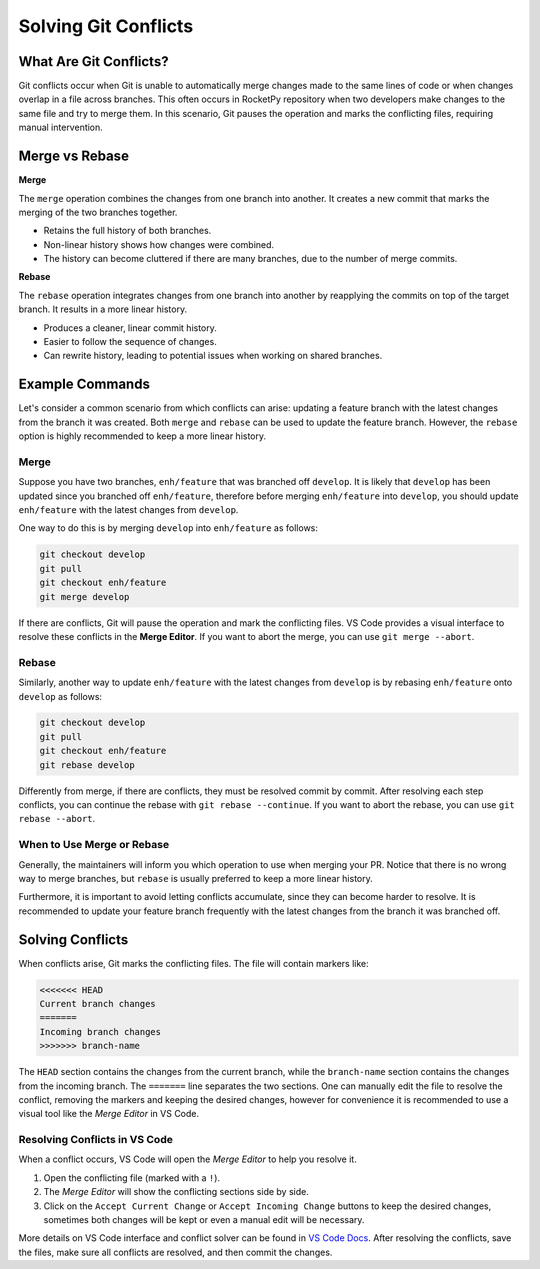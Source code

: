 Solving Git Conflicts
=====================

What Are Git Conflicts?
-----------------------

Git conflicts occur when Git is unable to automatically merge changes made to the \
same lines of code or when changes overlap in a file across branches.
This often occurs in RocketPy repository when two developers make changes to the same \
file and try to merge them.
In this scenario, Git pauses the operation and marks the conflicting files, \
requiring manual intervention.

Merge vs Rebase
---------------

**Merge**

The ``merge`` operation combines the changes from one branch into another. \
It creates a new commit that marks the merging of the two branches together.

* Retains the full history of both branches.
* Non-linear history shows how changes were combined.
* The history can become cluttered if there are many branches, due to the number of merge commits.

**Rebase**

The ``rebase`` operation integrates changes from one branch into another by reapplying \
the commits on top of the target branch. It results in a more linear history.

* Produces a cleaner, linear commit history.
* Easier to follow the sequence of changes.
* Can rewrite history, leading to potential issues when working on shared branches.

Example Commands
----------------

Let's consider a common scenario from which conflicts can arise:
updating a feature branch with the latest changes from the branch it was created.
Both ``merge`` and ``rebase`` can be used to update the feature branch.
However, the ``rebase`` option is highly recommended to keep a more linear history.

Merge
~~~~~

Suppose you have two branches, ``enh/feature`` that was branched off ``develop``.
It is likely that ``develop`` has been updated since you branched off ``enh/feature``, \
therefore before merging ``enh/feature`` into ``develop``, you should update ``enh/feature`` \
with the latest changes from ``develop``.

One way to do this is by merging ``develop`` into ``enh/feature`` as follows:

.. code-block:: console

    git checkout develop
    git pull
    git checkout enh/feature
    git merge develop

If there are conflicts, Git will pause the operation and mark the conflicting files. \
VS Code provides a visual interface to resolve these conflicts in the **Merge Editor**.
If you want to abort the merge, you can use ``git merge --abort``.

Rebase
~~~~~~

Similarly, another way to update ``enh/feature`` with the latest changes from ``develop`` \
is by rebasing ``enh/feature`` onto ``develop`` as follows:

.. code-block:: console

    git checkout develop
    git pull
    git checkout enh/feature
    git rebase develop

Differently from merge, if there are conflicts, they must be resolved commit by commit. \
After resolving each step conflicts, you can continue the rebase with ``git rebase --continue``. \
If you want to abort the rebase, you can use ``git rebase --abort``.

When to Use Merge or Rebase
~~~~~~~~~~~~~~~~~~~~~~~~~~~

Generally, the maintainers will inform you which operation to use when merging your PR. \
Notice that there is no wrong way to merge branches, but ``rebase`` is usually preferred \
to keep a more linear history.

Furthermore, it is important to avoid letting conflicts accumulate, since they can become \
harder to resolve. It is recommended to update your feature branch frequently with the latest \
changes from the branch it was branched off.

Solving Conflicts
-----------------

When conflicts arise, Git marks the conflicting files. The file will contain markers like:

.. code-block:: console

    <<<<<<< HEAD
    Current branch changes
    =======
    Incoming branch changes
    >>>>>>> branch-name

The ``HEAD`` section contains the changes from the current branch, while the ``branch-name`` section \
contains the changes from the incoming branch.
The ``=======`` line separates the two sections.
One can manually edit the file to resolve the conflict, removing the markers and keeping the desired changes, however \
for convenience it is recommended to use a visual tool like the *Merge Editor* in VS Code.

Resolving Conflicts in VS Code
~~~~~~~~~~~~~~~~~~~~~~~~~~~~~~

When a conflict occurs, VS Code will open the *Merge Editor* to help you resolve it.\

1. Open the conflicting file (marked with a ``!``).
2. The *Merge Editor* will show the conflicting sections side by side.
3. Click on the ``Accept Current Change`` or ``Accept Incoming Change`` buttons to keep the desired changes, sometimes both changes will be kept or even a manual edit will be necessary.

More details on VS Code interface and conflict solver can be found in `VS Code Docs <https://code.visualstudio.com/docs/sourcecontrol/overview#_3way-merge-editor>`_.
After resolving the conflicts, save the files, make sure all conflicts are resolved, and then \
commit the changes.

